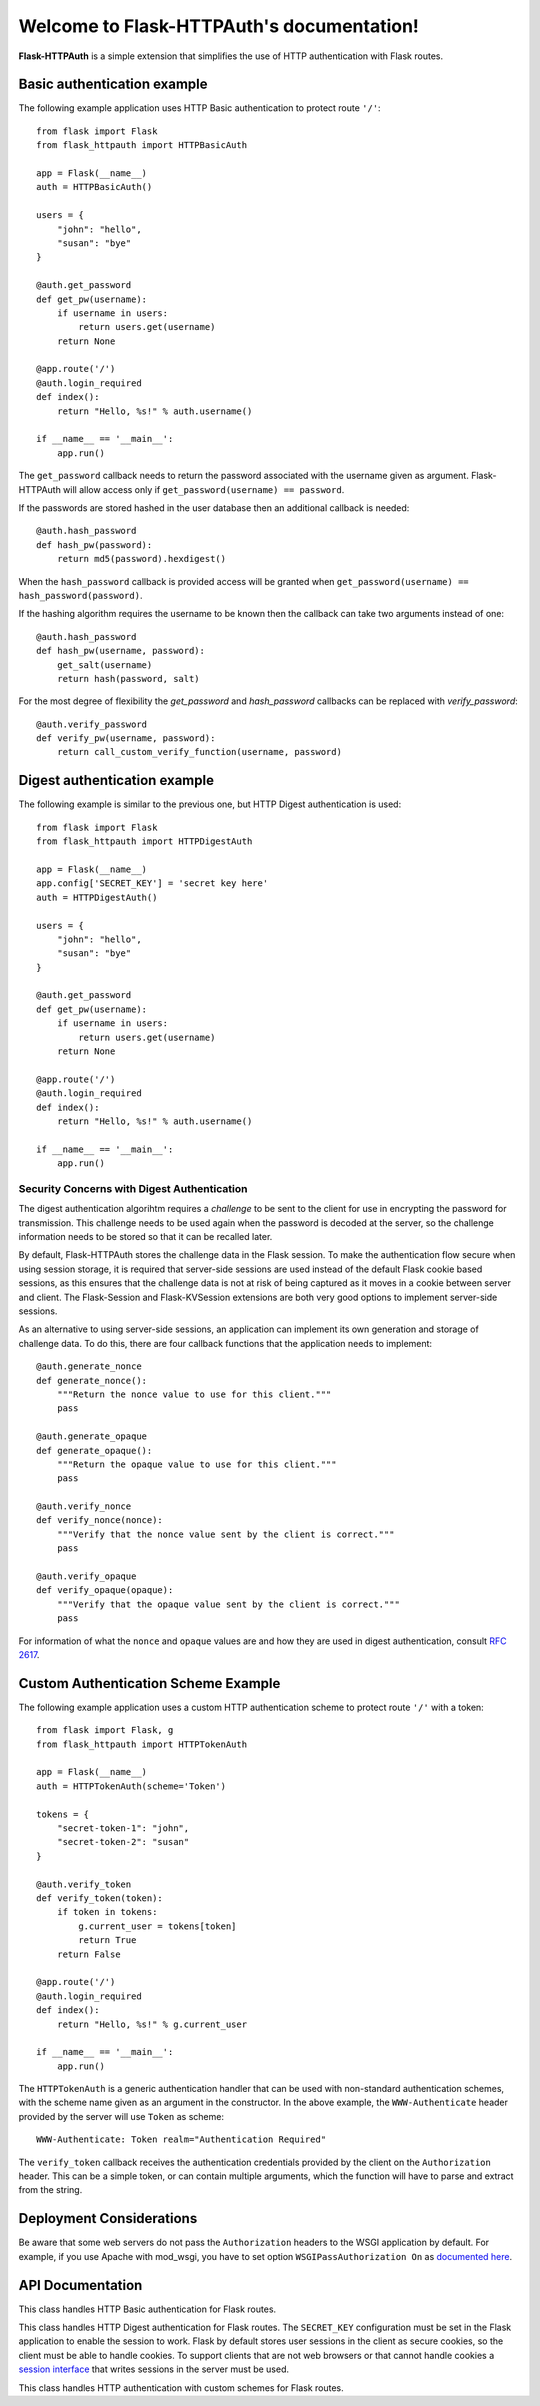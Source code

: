 .. Flask-HTTPAuth documentation master file, created by
   sphinx-quickstart on Fri Jul 26 14:48:13 2013.
   You can adapt this file completely to your liking, but it should at least
   contain the root `toctree` directive.

Welcome to Flask-HTTPAuth's documentation!
==========================================

**Flask-HTTPAuth** is a simple extension that simplifies the use of HTTP authentication with Flask routes.

Basic authentication example
----------------------------

The following example application uses HTTP Basic authentication to protect route ``'/'``::

    from flask import Flask
    from flask_httpauth import HTTPBasicAuth
    
    app = Flask(__name__)
    auth = HTTPBasicAuth()
    
    users = {
        "john": "hello",
        "susan": "bye"
    }
    
    @auth.get_password
    def get_pw(username):
        if username in users:
            return users.get(username)
        return None
    
    @app.route('/')
    @auth.login_required
    def index():
        return "Hello, %s!" % auth.username()
        
    if __name__ == '__main__':
        app.run()
        
The ``get_password`` callback needs to return the password associated with the username given as argument. Flask-HTTPAuth will allow access only if ``get_password(username) == password``.

If the passwords are stored hashed in the user database then an additional callback is needed::

    @auth.hash_password
    def hash_pw(password):
        return md5(password).hexdigest()

When the ``hash_password`` callback is provided access will be granted when ``get_password(username) == hash_password(password)``.

If the hashing algorithm requires the username to be known then the callback can take two arguments instead of one::

    @auth.hash_password
    def hash_pw(username, password):
        get_salt(username)
        return hash(password, salt)

For the most degree of flexibility the `get_password` and `hash_password` callbacks can be replaced with `verify_password`::

    @auth.verify_password
    def verify_pw(username, password):
        return call_custom_verify_function(username, password)

Digest authentication example
-----------------------------

The following example is similar to the previous one, but HTTP Digest authentication is used::

    from flask import Flask
    from flask_httpauth import HTTPDigestAuth
    
    app = Flask(__name__)
    app.config['SECRET_KEY'] = 'secret key here'
    auth = HTTPDigestAuth()
    
    users = {
        "john": "hello",
        "susan": "bye"
    }
    
    @auth.get_password
    def get_pw(username):
        if username in users:
            return users.get(username)
        return None
        
    @app.route('/')
    @auth.login_required
    def index():
        return "Hello, %s!" % auth.username()
        
    if __name__ == '__main__':
        app.run()

Security Concerns with Digest Authentication
~~~~~~~~~~~~~~~~~~~~~~~~~~~~~~~~~~~~~~~~~~~~

The digest authentication algorihtm requires a *challenge* to be sent to the client for use in encrypting the password for transmission. This challenge needs to be used again when the password is decoded at the server, so the challenge information needs to be stored so that it can be recalled later.

By default, Flask-HTTPAuth stores the challenge data in the Flask session. To make the authentication flow secure when using session storage, it is required that server-side sessions are used instead of the default Flask cookie based sessions, as this ensures that the challenge data is not at risk of being captured as it moves in a cookie between server and client. The Flask-Session and Flask-KVSession extensions are both very good options to implement server-side sessions.

As an alternative to using server-side sessions, an application can implement its own generation and storage of challenge data. To do this, there are four callback functions that the application needs to implement::

    @auth.generate_nonce
    def generate_nonce():
        """Return the nonce value to use for this client."""
        pass

    @auth.generate_opaque
    def generate_opaque():
        """Return the opaque value to use for this client."""
        pass

    @auth.verify_nonce
    def verify_nonce(nonce):
        """Verify that the nonce value sent by the client is correct."""
        pass

    @auth.verify_opaque
    def verify_opaque(opaque):
        """Verify that the opaque value sent by the client is correct."""
        pass

For information of what the ``nonce`` and ``opaque`` values are and how they are used in digest authentication, consult `RFC 2617 <http://tools.ietf.org/html/rfc2617#section-3.2.1>`_.

Custom Authentication Scheme Example
------------------------------------

The following example application uses a custom HTTP authentication scheme to protect route ``'/'`` with a token::

    from flask import Flask, g
    from flask_httpauth import HTTPTokenAuth

    app = Flask(__name__)
    auth = HTTPTokenAuth(scheme='Token')

    tokens = {
        "secret-token-1": "john",
        "secret-token-2": "susan"
    }

    @auth.verify_token
    def verify_token(token):
        if token in tokens:
            g.current_user = tokens[token]
            return True
        return False

    @app.route('/')
    @auth.login_required
    def index():
        return "Hello, %s!" % g.current_user

    if __name__ == '__main__':
        app.run()

The ``HTTPTokenAuth`` is a generic authentication handler that can be used with non-standard authentication schemes, with the scheme name given as an argument in the constructor. In the above example, the ``WWW-Authenticate`` header provided by the server will use ``Token`` as scheme::

    WWW-Authenticate: Token realm="Authentication Required"

The ``verify_token`` callback receives the authentication credentials provided by the client on the ``Authorization`` header. This can be a simple token, or can contain multiple arguments, which the function will have to parse and extract from the string.

Deployment Considerations
-------------------------

Be aware that some web servers do not pass the ``Authorization`` headers to the WSGI application by default. For example, if you use Apache with mod_wsgi, you have to set option ``WSGIPassAuthorization On`` as `documented here <https://code.google.com/p/modwsgi/wiki/ConfigurationDirectives#WSGIPassAuthorization/>`_.

API Documentation
-----------------

.. module:: flask_httpauth

.. class:: HTTPBasicAuth

  This class handles HTTP Basic authentication for Flask routes.

  .. method:: __init__(scheme=None, realm=None)

    Create a basic authentication object.

    If the optional ``scheme`` argument is provided, it will be used instead of the standard "Basic" scheme in the ``WWW-Authenticate`` response. A fairly common practice is to use a custom scheme to prevent browsers from prompting the user to login.

    The ``realm`` argument can be used to provide an application defined realm with the ``WWW-Authenticate`` header.

  .. method:: get_password(password_callback)

    This callback function will be called by the framework to obtain the password for a given user. Example::
    
      @auth.get_password
      def get_password(username):
          return db.get_user_password(username)

  .. method:: hash_password(hash_password_callback)

    If defined, this callback function will be called by the framework to apply a custom hashing algorithm to the password provided by the client. If this callback isn't provided the password will be checked unchanged. The callback can take one or two arguments. The one argument version receives the password to hash, while the two argument version receives the username and the password in that order. Example single argument callback::

      @auth.hash_password
      def hash_password(password):
          return md5(password).hexdigest()

    Example two argument callback::

      @auth.hash_password
      def hash_pw(username, password):
          get_salt(username)
          return hash(password, salt)

  .. method:: verify_password(verify_password_callback)

    If defined, this callback function will be called by the framework to verify that the username and password combination provided by the client are valid. The callback function takes two arguments, the username and the password and must return ``True`` or ``False``. Example usage::

      @auth.verify_password
      def verify_password(username, password):
          user = User.query.filter_by(username).first()
          if not user:
              return False
          return passlib.hash.sha256_crypt.verify(password, user.password_hash)

    If this callback is defined, it is also invoked when the request does not have the ``Authorization`` header with user credentials, and in this case both the ``username`` and ``password`` arguments are set to empty strings. The client can opt to return ``True`` and that will allow anonymous users access to the route. The callback function can indicate that the user is anonymous by writing a state variable to ``flask.g``, which the route can then check to generate an appropriate response.

    Note that when a ``verify_password`` callback is provided the ``get_password`` and ``hash_password`` callbacks are not used.

  .. method:: error_handler(error_callback)

    If defined, this callback function will be called by the framework when it is necessary to send an authentication error back to the client. The return value from this function can be the body of the response as a string or it can also be a response object created with ``make_response``. If this callback isn't provided a default error response is generated. Example::
    
      @auth.error_handler
      def auth_error():
          return "&lt;h1&gt;Access Denied&lt;/h1&gt;"

  .. method:: login_required(view_function_callback)
        
    This callback function will be called when authentication is succesful. This will typically be a Flask view function. Example::

      @app.route('/private')
      @auth.login_required
      def private_page():
          return "Only for authorized people!"

  .. method:: username()

    A view function that is protected with this class can access the logged username through this method. Example::

      @app.route('/')
      @auth.login_required
      def index():
          return "Hello, %s!" % auth.username()

.. class:: flask_httpauth.HTTPDigestAuth

  This class handles HTTP Digest authentication for Flask routes. The ``SECRET_KEY`` configuration must be set in the Flask application to enable the session to work. Flask by default stores user sessions in the client as secure cookies, so the client must be able to handle cookies. To support clients that are not web browsers or that cannot handle cookies a `session interface <http://flask.pocoo.org/docs/api/#flask.Flask.session_interface>`_ that writes sessions in the server must be used.

  .. method:: __init__(self, scheme=None, realm=None, use_ha1_pw=False)

    Create a digest authentication object.

    If the optional ``scheme`` argument is provided, it will be used instead of the "Digest" scheme in the ``WWW-Authenticate`` response. A fairly common practice is to use a custom scheme to prevent browsers from prompting the user to login.

    The ``realm`` argument can be used to provide an application defined realm with the ``WWW-Authenticate`` header.

    If ``use_ha1_pw`` is False, then the ``get_password`` callback needs to return the plain text password for the given user. If ``use_ha1_pw`` is True, the ``get_password`` callback needs to return the HA1 value for the given user. The advantage of setting ``use_ha1_pw`` to ``True`` is that it allows the application to store the HA1 hash of the password in the user database.

  .. method:: generate_ha1(username, password)

    Generate the HA1 hash that can be stored in the user database when ``use_ha1_pw`` is set to True in the constructor.

  .. method:: generate_nonce(nonce_making_callback)

    If defined, this callback function will be called by the framework to
    generate a nonce.  If this is defined, ``verify_nonce`` should
    also be defined.

    This can be used to use a state storage mechanism other than the session.

  .. method:: verify_nonce(nonce_verify_callback)

    If defined, this callback function will be called by the framework to
    verify that a nonce is valid.  It will be called with a single argument:
    the nonce to be verified.

    This can be used to use a state storage mechanism other than the session.

  .. method:: generate_opaque(opaque_making_callback)

    If defined, this callback function will be called by the framework to
    generate an opaque value.  If this is defined, ``verify_opaque`` should
    also be defined.

    This can be used to use a state storage mechanism other than the session.

  .. method:: verify_opaque(opaque_verify_callback)

    If defined, this callback function will be called by the framework to
    verify that an opaque value is valid.  It will be called with a single 
    argument: the opaque value to be verified.

    This can be used to use a state storage mechanism other than the session.

  .. method:: get_password(password_callback)

    See basic authentication for documentation and examples.
    
  .. method:: error_handler(error_callback)

    See basic authentication for documentation and examples.
    
  .. method:: login_required(view_function_callback)
        
    See basic authentication for documentation and examples.

  .. method:: username()

    See basic authentication for documentation and examples.

.. class:: HTTPTokenAuth

  This class handles HTTP authentication with custom schemes for Flask routes.

  .. method:: __init__(scheme, realm=None)

    Create a token authentication object.

    The ``scheme`` argument must be provided to be used in the ``WWW-Authenticate`` response.

    The ``realm`` argument can be used to provide an application defined realm with the ``WWW-Authenticate`` header.

  .. method:: verify_token(verify_token_callback)

    This callback function will be called by the framework to verify that the credentials sent by the client with the ``Authorization`` header are valid. The callback function takes one argument, the username and the password and must return ``True`` or ``False``. Example usage::

      @auth.verify_token
      def verify_token(token):
          g.current_user = User.query.filter_by(token=token).first()
          return g.current_user is not None

    Note that a ``verify_token`` callback is required when using this class.

  .. method:: error_handler(error_callback)

    See basic authentication for documentation and examples.

  .. method:: login_required(view_function_callback)

    See basic authentication for documentation and examples.
